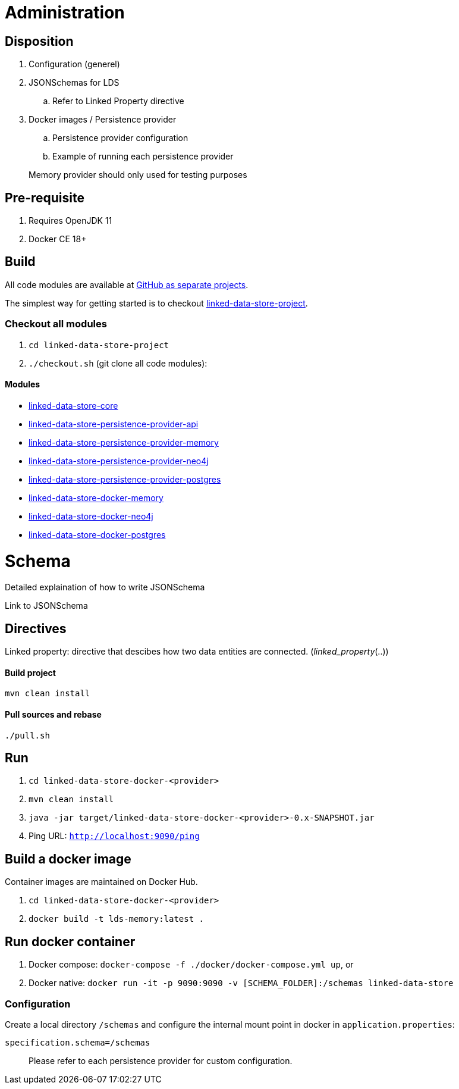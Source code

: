 = Administration

ifdef::env-github[]
:tip-caption: :bulb:
:toc-placement: preamble
endif::[]

== Disposition

. Configuration (generel)
. JSONSchemas for LDS
.. Refer to Linked Property directive
. Docker images / Persistence provider
.. Persistence provider configuration
.. Example of running each persistence provider

> Memory provider should only used for testing purposes


== Pre-requisite

. Requires OpenJDK 11
. Docker CE 18+

== Build

All code modules are available at https://github.com/statisticsnorway?utf8=✓&q=linked-data-store[GitHub as separate projects].

The simplest way for getting started is to checkout https://github.com/statisticsnorway/linked-data-store-project[linked-data-store-project].

=== Checkout all modules

. `cd  linked-data-store-project`
. `./checkout.sh` (git clone all code modules):


==== Modules

* https://github.com/statisticsnorway/linked-data-store-core[linked-data-store-core]
* https://github.com/statisticsnorway/linked-data-store-persistence-provider-api[linked-data-store-persistence-provider-api]
* https://github.com/statisticsnorway/linked-data-store-persistence-provider-memory[linked-data-store-persistence-provider-memory]
* https://github.com/statisticsnorway/linked-data-store-persistence-provider-neo4j[linked-data-store-persistence-provider-neo4j]
* https://github.com/statisticsnorway/linked-data-store-persistence-provider-postgres[linked-data-store-persistence-provider-postgres]
* https://github.com/statisticsnorway/linked-data-store-docker-memory[linked-data-store-docker-memory]
* https://github.com/statisticsnorway/linked-data-store-docker-neo4j[linked-data-store-docker-neo4j]
* https://github.com/statisticsnorway/linked-data-store-docker-postgres[linked-data-store-docker-postgres]


= Schema

Detailed explaination of how to write JSONSchema

Link to JSONSchema

== Directives

Linked property: directive that descibes how two data entities are connected. (_linked_property_(..))


==== Build project

`mvn clean install`


==== Pull sources and rebase

`./pull.sh`


== Run

. `cd linked-data-store-docker-<provider>`
. `mvn clean install`
. `java -jar target/linked-data-store-docker-<provider>-0.x-SNAPSHOT.jar`
. Ping URL: `http://localhost:9090/ping`


== Build a docker image

Container images are maintained on Docker Hub.

. `cd linked-data-store-docker-<provider>`
. `docker build -t lds-memory:latest .`


== Run docker container

. Docker compose: `docker-compose -f ./docker/docker-compose.yml up`, or
. Docker native: `docker run -it -p 9090:9090 -v [SCHEMA_FOLDER]:/schemas linked-data-store`

=== Configuration

Create a local directory `/schemas` and configure the internal mount point in docker in `application.properties`:

[source,properties]
----
specification.schema=/schemas
----

> Please refer to each persistence provider for custom configuration.

